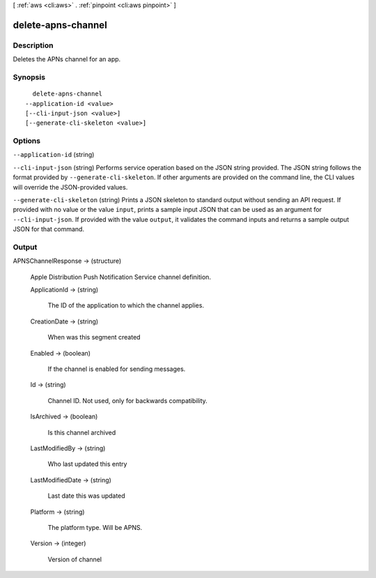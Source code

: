 [ :ref:`aws <cli:aws>` . :ref:`pinpoint <cli:aws pinpoint>` ]

.. _cli:aws pinpoint delete-apns-channel:


*******************
delete-apns-channel
*******************



===========
Description
===========

Deletes the APNs channel for an app.

========
Synopsis
========

::

    delete-apns-channel
  --application-id <value>
  [--cli-input-json <value>]
  [--generate-cli-skeleton <value>]




=======
Options
=======

``--application-id`` (string)


``--cli-input-json`` (string)
Performs service operation based on the JSON string provided. The JSON string follows the format provided by ``--generate-cli-skeleton``. If other arguments are provided on the command line, the CLI values will override the JSON-provided values.

``--generate-cli-skeleton`` (string)
Prints a JSON skeleton to standard output without sending an API request. If provided with no value or the value ``input``, prints a sample input JSON that can be used as an argument for ``--cli-input-json``. If provided with the value ``output``, it validates the command inputs and returns a sample output JSON for that command.



======
Output
======

APNSChannelResponse -> (structure)

  Apple Distribution Push Notification Service channel definition.

  ApplicationId -> (string)

    The ID of the application to which the channel applies.

    

  CreationDate -> (string)

    When was this segment created

    

  Enabled -> (boolean)

    If the channel is enabled for sending messages.

    

  Id -> (string)

    Channel ID. Not used, only for backwards compatibility.

    

  IsArchived -> (boolean)

    Is this channel archived

    

  LastModifiedBy -> (string)

    Who last updated this entry

    

  LastModifiedDate -> (string)

    Last date this was updated

    

  Platform -> (string)

    The platform type. Will be APNS.

    

  Version -> (integer)

    Version of channel

    

  


